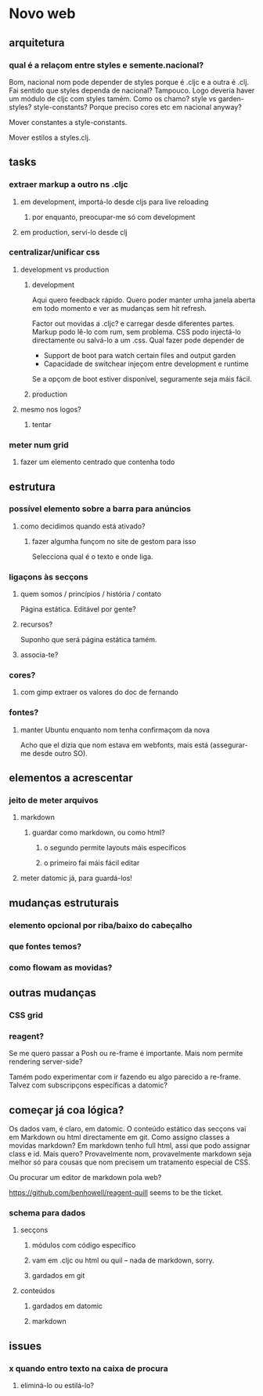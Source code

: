* Novo web
** arquitetura
*** qual é a relaçom entre styles e semente.nacional?
Bom, nacional nom pode depender de styles porque é .cljc e a outra é .clj.
Fai sentido que styles dependa de nacional?  Tampouco.
Logo deveria haver um módulo de cljc com styles tamém.
Como os chamo?  style vs garden-styles? style-constants?
Porque preciso cores etc em nacional anyway?

Mover constantes a style-constants.

Mover estilos a styles.clj.
** tasks
*** extraer markup a outro ns .cljc
**** em development, importá-lo desde cljs para live reloading
***** por enquanto, preocupar-me só com development
**** em production, serví-lo desde clj
*** centralizar/unificar css
**** development vs production
***** development
Aqui quero feedback rápido. Quero poder manter umha janela aberta em todo
momento e ver as mudanças sem hit refresh.

Factor out movidas a .cljc? e carregar desde diferentes partes. Markup podo
lê-lo com rum, sem problema. CSS podo injectá-lo directamente ou salvá-lo a um
.css. Qual fazer pode depender de

- Support de boot para watch certain files and output garden
- Capacidade de switchear injeçom entre development e runtime

Se a opçom de boot estiver disponível, seguramente seja máis fácil.

***** production
**** mesmo nos logos?
***** tentar
*** meter num grid
**** fazer um elemento centrado que contenha todo
** estrutura
*** possível elemento sobre a barra para anúncios
**** como decidimos quando está ativado?
***** fazer algumha funçom no site de gestom para isso
Selecciona qual é o texto e onde liga.
*** ligaçons às secçons
**** quem somos / princípios / história / contato
Página estática. Editável por gente?
**** recursos?
Suponho que será página estática tamém.
**** associa-te?
*** cores?
**** com gimp extraer os valores do doc de fernando
*** fontes?
**** manter Ubuntu enquanto nom tenha confirmaçom da nova
Acho que el dizia que nom estava em webfonts, mais está (assegurar-me desde
outro SO).
** elementos a acrescentar
*** jeito de meter arquivos
**** markdown
***** guardar como markdown, ou como html?
****** o segundo permite layouts máis específicos
****** o primeiro fai máis fácil editar
**** meter datomic já, para guardá-los!
** mudanças estruturais
*** elemento opcional por riba/baixo do cabeçalho
*** que fontes temos?
*** como flowam as movidas?
** outras mudanças
*** CSS grid
*** reagent?
Se me quero passar a Posh ou re-frame é importante. Mais nom permite rendering
server-side?

Tamém podo experimentar com ir fazendo eu algo parecido a re-frame. Talvez com
subscripçons específicas a datomic?
** começar já coa lógica?
Os dados vam, é claro, em datomic.  O conteúdo estático das secçons vai em
Markdown ou html directamente em git.  Como assigno classes a movidas markdown?
Em markdown tenho full html, assi que podo assignar class e id.  Mais quero?
Provavelmente nom, provavelmente markdown seja melhor só para cousas que nom
precisem um tratamento especial de CSS.

Ou procurar um editor de markdown pola web?

https://github.com/benhowell/reagent-quill seems to be the ticket.

*** schema para dados
**** secçons
***** módulos com código específico
***** vam em .cljc ou html ou quil -- nada de markdown, sorry.
***** gardados em git
**** conteúdos
***** gardados em datomic
***** markdown
** issues
*** x quando entro texto na caixa de procura
**** eliminá-lo ou estilá-lo?
